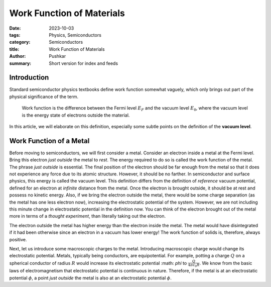 Work Function of Materials
===========================

:date: 2023-10-03
:tags: Physics, Semiconductors
:category: Semiconductors
:title: Work Function of Materials
:author: Pushkar
:summary: Short version for index and feeds

Introduction
-------------

Standard semiconductor physics textbooks define work function somewhat vaguely, 
which only brings out part of the physical significance of the term.

  Work function is the difference between the Fermi level :math:`E_F` and the vacuum level :math:`E_0`, where the vacuum level is the energy state of electrons outside the material.

In this article, we will elaborate on this definition, especially some subtle points on the definition of the **vacuum level**.

Work Function of a Metal
-------------------------

Before moving to semiconductors, we will first consider a metal.
Consider an electron inside a metal at the Fermi level.
Bring this electron *just outside* the metal to *rest*.
The energy required to do so is called the work function of the metal.
The phrase *just outside* is essential.
The final position of the electron should be far enough from the metal so that
it does not experience any force due to its atomic structure.
However, it should be no farther. 
In semiconductor and surface physics, this energy is called the vacuum level.
This definition differs from the definition of *reference* vacuum potential, 
defined for an electron at *infinite* distance from the metal. 
Once the electron is brought outside, it should be at rest and possess no kinetic energy.
Also, if we bring the electron outside the metal, 
there would be some charge separation (as the metal has one less electron now), 
increasing the electrostatic potential of the system.
However, we are not including this minute change in electrostatic potential in the definition now. 
You can think of the electron brought out of the metal more in terms of a *thought experiment*,
than literally taking out the electron.

The electron outside the metal has higher energy than the electron inside the metal.
The metal would have disintegrated if it had been otherwise since an electron in a vacuum has lower energy!
The work function of solids is, therefore, always positive.

Next, let us introduce some macroscopic charges to the metal. 
Introducing macroscopic charge would change its electrostatic potential.
Metals, typically being conductors, are equipotential.
For example, potting a charge :math:`Q` on a spherical conductor of radius :math:`R` 
would increase its electrostatic potential :math: `\phi` to :math:`\frac{Q}{4\pi\epsilon_0R}`.
We know from the basic laws of electromagnetism that electrostatic potential is continuous in nature.
Therefore, if the metal is at an electrostatic potential :math:`\phi`, 
a point *just outside* the metal is also at an electrostatic potential :math:`\phi`.
